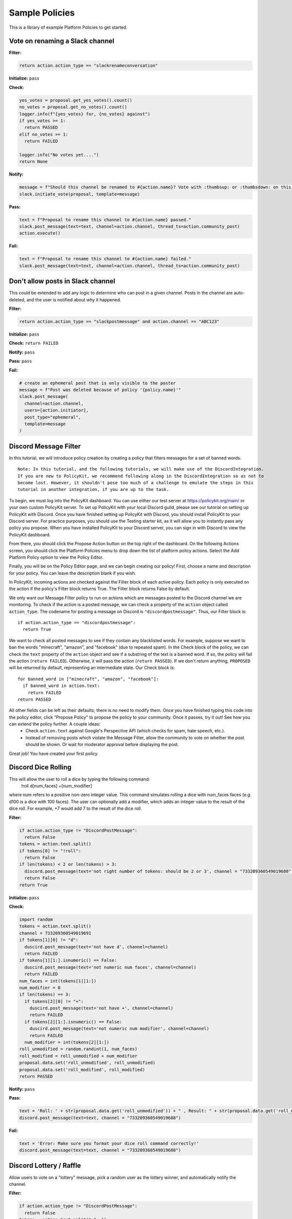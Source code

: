 .. _start:


Sample Policies
###############

This is a library of example Platform Policies to get started.

Vote on renaming a Slack channel
--------------------------------

**Filter:**

.. code-block:: python

  return action.action_type == "slackrenameconversation"

**Initialize:** ``pass``

**Check:**

.. code-block:: python

  yes_votes = proposal.get_yes_votes().count()
  no_votes = proposal.get_no_votes().count()
  logger.info(f"{yes_votes} for, {no_votes} against")
  if yes_votes >= 1:
    return PASSED
  elif no_votes >= 1:
    return FAILED

  logger.info("No votes yet....")
  return None

**Notify:**

.. code-block:: python

  message = f"Should this channel be renamed to #{action.name}? Vote with :thumbsup: or :thumbsdown: on this post."
  slack.initiate_vote(proposal, template=message)

**Pass:**

.. code-block:: python

  text = f"Proposal to rename this channel to #{action.name} passed."
  slack.post_message(text=text, channel=action.channel, thread_ts=action.community_post)
  action.execute()

**Fail:**

.. code-block:: python

  text = f"Proposal to rename this channel to #{action.name} failed."
  slack.post_message(text=text, channel=action.channel, thread_ts=action.community_post)


Don't allow posts in Slack channel
----------------------------------

This could be extended to add any logic to determine who can post in a given channel.
Posts in the channel are auto-deleted, and the user is notified about why it happened.

**Filter:**

.. code-block:: python

  return action.action_type == "slackpostmessage" and action.channel == "ABC123"

**Initialize:** ``pass``

**Check:** ``return FAILED``

**Notify:** ``pass``

**Pass:** ``pass``

**Fail:**

.. code-block:: python

  # create an ephemeral post that is only visible to the poster
  message = f"Post was deleted because of policy '{policy.name}'"
  slack.post_message(
    channel=action.channel,
    users=[action.initiator],
    post_type="ephemeral",
    template=message
  )


Discord Message Filter
----------------------

In this tutorial, we will introduce policy creation by creating a policy that filters messages for a set of banned words.

::

 Note: In this tutorial, and the following tutorials, we will make use of the DiscordIntegration.
 If you are new to PolicyKit, we recommend following along in the DiscordIntegration so as not to
 become lost. However, it shouldn't pose too much of a challenge to emulate the steps in this
 tutorial in another integration, if you are up to the task.

To begin, we must log into the PolicyKit dashboard. You can use either our test server at `https://policykit.org/main/ <https://policykit.org/main/>`_ or your own custom PolicyKit server. To set up PolicyKit with your local Discord guild, please see our tutorial on setting up PolicyKit with Discord. Once you have finished setting up PolicyKit with Discord, you should install PolicyKit to your Discord server. For practice purposes, you should use the Testing starter kit, as it will allow you to instantly pass any policy you propose. When you have installed PolicyKit to your Discord server, you can sign in with Discord to view the PolicyKit dashboard.

From there, you should click the Propose Action button on the top right of the dashboard. On the following Actions screen, you should click the Platform Policies menu to drop down the list of platform policy actions. Select the Add Platform Policy option to view the Policy Editor.

Finally, you will be on the Policy Editor page, and we can begin creating our policy! First, choose a name and description for your policy. You can leave the description blank if you wish.

In PolicyKit, incoming actions are checked against the Filter block of each active policy. Each policy is only executed on the action if the policy's Filter block returns True. The Filter block returns False by default.

We only want our Message Filter policy to run on actions which are messages posted to the Discord channel we are monitoring. To check if the action is a posted message, we can check a property of the ``action`` object called ``action_type``. The codename for posting a message on Discord is ``"discordpostmessage"``. Thus, our Filter block is::

  if action.action_type == "discordpostmessage":
    return True

We want to check all posted messages to see if they contain any blacklisted words. For example, suppose we want to ban the words "minecraft", "amazon", and "facebook" (due to repeated spam). In the Check block of the policy, we can check the ``text`` property of the ``action`` object and see if a substring of the text is a banned word. If so, the policy will fail the action (``return FAILED``). Otherwise, it will pass the action (``return PASSED``). If we don't return anything, ``PROPOSED`` will be returned by default, representing an intermediate state. Our Check block is::

  for banned_word in ["minecraft", "amazon", "facebook"]:
    if banned_word in action.text:
      return FAILED
  return PASSED

All other fields can be left as their defaults; there is no need to modify them. Once you have finished typing this code into the policy editor, click "Propose Policy" to propose the policy to your community. Once it passes, try it out! See how you can extend the policy further. A couple ideas:
 * Check ``action.text`` against Google's Perspective API (which checks for spam, hate speech, etc.).
 * Instead of removing posts which violate the Message Filter, allow the community to vote on whether the post should be shown. Or wait for moderator approval before displaying the post.

Great job! You have created your first policy.

Discord Dice Rolling
--------------------

This will allow the user to roll a dice by typing the following command:
     !roll d[num_faces] +[num_modifier]
where num refers to a positive non-zero integer value. This command simulates rolling a dice with num_faces faces (e.g. d100 is a dice with 100 faces). The user can optionally add a modifier, which adds an integer value to the result of the dice roll. For example, +7 would add 7 to the result of the dice roll.

**Filter:**

.. code-block:: python

  if action.action_type != "DiscordPostMessage":
    return False
  tokens = action.text.split()
  if tokens[0] != "!roll":
    return False
  if len(tokens) < 2 or len(tokens) > 3:
    discord.post_message(text='not right number of tokens: should be 2 or 3', channel = "733209360549019688")
    return False
  return True

**Initialize:** ``pass``

**Check:**

.. code-block:: python

  import random
  tokens = action.text.split()
  channel = 733209360549019691
  if tokens[1][0] != "d":
    duscird.post_message(text='not have d', channel=channel)
    return FAILED
  if tokens[1][1:].isnumeric() == False:
    duscird.post_message(text='not numeric num faces', channel=channel)
    return FAILED
  num_faces = int(tokens[1][1:])
  num_modifier = 0
  if len(tokens) == 3:
    if tokens[2][0] != "+":
      duscird.post_message(text='not have +', channel=channel)
      return FAILED
    if tokens[2][1:].isnumeric() == False:
      duscird.post_message(text='not numeric num modifier', channel=channel)
      return FAILED
    num_modifier = int(tokens[2][1:])
  roll_unmodified = random.randint(1, num_faces)
  roll_modified = roll_unmodified + num_modifier
  proposal.data.set('roll_unmodified', roll_unmodified)
  proposal.data.set('roll_modified', roll_modified)
  return PASSED

**Notify:** ``pass``

**Pass:**

.. code-block:: python

  text = 'Roll: ' + str(proposal.data.get('roll_unmodified')) + " , Result: " + str(proposal.data.get('roll_modified'))
  discord.post_message(text=text, channel = "733209360549019688")

**Fail:**

.. code-block:: python

  text = 'Error: Make sure you format your dice roll command correctly!'
  discord.post_message(text=text, channel = "733209360549019688")

Discord Lottery / Raffle
------------------------

Allow users to vote on a "lottery" message, pick a random user as the lottery winner, and automatically notify the channel.

**Filter:**

.. code-block:: python

  if action.action_type != "DiscordPostMessage":
    return False
  tokens = action.text.split(" ", 1)
  if tokens[0] != "!lottery":
    return False
  if len(tokens) != 2:
    discord.post_message(text='need a lottery message', channel = "733209360549019688")
    return False
  proposal.data.set('message', tokens[1])
  return True

**Initialize:** ``pass``

**Notify:**

.. code-block:: python

  message = proposal.data.get('message')
  discord.initiate_vote(proposal, template=message, channel = "733209360549019688")

**Check:**

.. code-block:: python

  all_votes = proposal.get_yes_votes()
  num_votes = len(all_votes)
  if num_votes >= 3:
    return PASSED

**Pass:**

.. code-block:: python

  import random

  all_votes = proposal.get_yes_votes()
  num_votes = len(all_votes)
  winner = random.randint(0, num_votes)
  winner_name = all_votes[winner].user.readable_name
  message = "Congratulations! " + winner_name + " has won the lottery!"
  discord.post_message(text=message, channel = "733209360549019688")

**Fail:** ``pass``

Use SourceCred to gate posts on a Discourse topic
-------------------------------------------------

When a user makes a post on Discourse topic 116, look up their Cred value.
If they don't have at least 1 Cred, delete the post, and
send them a message explaining why.

**Required integrations**: ``sourcecred`` ``discourse``

**Filter:**

.. code-block:: python

    return action.action_type == "metagovaction" and \
        action.event_type == "discourse.post_created" and \
        action.event_data["topic_id"] == 116

**Initialize:**

.. code-block:: python

    # store the required cred threshold so we can access it later
    proposal.data.set("required_cred", 1)

**Notify:** ``pass``

**Check:**

.. code-block:: python

    username = action.initiator.metagovuser.external_username
    params = {"username": username}
    result = metagov.perform_action("sourcecred.user-cred", params)
    user_cred = result["value"]

    # store the user cred value so we can access it later
    proposal.data.set("cred", user_cred)

    return PASSED if user_cred >= proposal.data.get("required_cred") else FAILED


**Pass:** ``pass``

**Fail:**

.. code-block:: python

    # Delete the post
    metagov.perform_action("discourse.delete-post", {"id": action.event_data["id"]})

    # Let the user know why
    user_cred = proposal.data.get("cred")
    required_cred = proposal.data.get("required_cred")
    post_url = action.event_data["url"]
    discourse_username = action.initiator.metagovuser.external_username
    params = {
        "title": "PolicyKit deleted your post",
        "raw": f"The following post was deleted because you only have {user_cred} Cred, and at least {required_cred} Cred is required for posting on that topic: {post_url}",
        "is_warning": False,
        "target_usernames": [discourse_username]
    }
    metagov.perform_action("discourse.create-message", params)


Vote on Open Collective expense
-------------------------------

When an expense is submitted in Open Collective, start a new conversation thread
in the Open Collective collective. Members can vote on the expense using thumbs-up
or thumbs-down emoji reactions. After 3 days, the expense is automatically approved
or rejected. This policy could be modified to use any other voting mechanism
(Loomio, Slack emoji-voting, Discourse polls, etc).

**Required integrations**: ``opencollective``

**Filter:**

.. code-block:: python

    return action.action_type == "metagovaction" and \
        action.event_type == "opencollective.expense_created"

**Initialize:**

.. code-block:: python

    # Initiate governance process called "opencollective.vote"

    expense_url = action.event_data['url']
    description = action.event_data['description']
    parameters = {
        "title": f"Vote on expense '{description}'",
        "details": f"Thumbs-up or thumbs-down react to vote on expense {expense_url}"
    }
    result = metagov.start_process("opencollective.vote", parameters)
    vote_url = result.outcome.get("vote_url")
    # [elided] optionally, message users on whatever platform to tell them to vote at vote_url

**Notify:** ``pass``


**Check:**

.. code-block:: python

    # When 3 days have passed, close the process and decide whether this policy has PASSED or FAILED

    import datetime

    if proposal.get_time_elapsed() > datetime.timedelta(days=3):
        result = metagov.close_process()
        yes_votes = result.outcome["votes"]["yes"]
        no_votes = result.outcome["votes"]["no"]
        return PASSED if yes_votes >= no_votes else FAILED

    return None


**Pass:**

.. code-block:: python

    # Approve the expense

    parameters = {
        "expense_id": action.event_data["id"],
        "action": "APPROVE"
    }
    metagov.perform_action("opencollective.process-expense", parameters)

**Fail:**

.. code-block:: python

    # Reject the expense

    parameters = {
        "expense_id": action.event_data["id"],
        "action": "REJECT"
    }
    metagov.perform_action("opencollective.process-expense", parameters)


Add a NEAR DAO proposal
-----------------------

When a new Discourse topic is created with tag ``dao-proposal``, add a new proposal to the community's NEAR DAO.
Uses the `near.call <https://metagov.policykit.org/redoc/#operation/near.call>`_ action.

**Required integrations**: ``discourse`` ``near``

**Filter:**

.. code-block:: python

    return action.action_type == "metagovaction" and \
        action.event_type == "discourse.topic_created" and \
        "dao-proposal" in action.event_data["tags"]

**Initialize:** ``pass``

**Notify:** ``pass``

**Check:** ``return PASSED``

**Pass:**

.. code-block:: python

    title = action.event_data["title"]
    topic_url = action.event_data["url"]

    # How we find the wallet ID for the Discourse user? Hard-coding the target for this example.
    discourse_username = action.initiator.metagovuser.external_username


    params = {
        "method_name": "add_proposal",
        "args": {
            "proposal": {
                "description": f"Pay {discourse_username} for {title}. Link: {topic_url}",
                "kind": {"type": "Payout",  "amount": "100" },
                "target": "dev.mashton.testnet"
            }
        },
        "gas": 100000000000000,
        "amount": 100000000000000
    }

    result = metagov.perform_action("near.call", params)
    logger.info(f"NEAR call: {result.get('status')}")

**Fail:** ``pass``


Vote on Discourse Proposal in Loomio
------------------------------------

When a new Discourse topic is created with tag ``special-proposal``, start a new vote in Loomio
to decide whether to accept or reject the proposal. If rejected, delete the topic. This example
uses the Metagov ``discourse`` plugin, which is distinct from the PolicyKit Discourse integration.
This policy can be defined for any PolicyKit community (a Slack community, for example).

**Required integrations**: ``discourse`` ``loomio``

**Filter:**

.. code-block:: python

    return action.action_type == "metagovaction" and \
        action.event_type == "discourse.topic_created" and \
        "special-proposal" in action.event_data["tags"]

**Initialize:**

.. code-block:: python

    title = action.event_data["title"]
    discourse_username = action.initiator.metagovuser.external_username
    topic_url = action.event_data["url"]

    import datetime
    closing_at = (proposal.proposal_time + datetime.timedelta(days=3)).strftime("%Y-%m-%d")

    # Kick off a vote in Loomio
    parameters = {
        "title": f"Vote on adding proposal '{title}'",
        "details": f"proposed by {discourse_username} on Discourse: {topic_url}",
        "options": ["agree", "disagree"],
        "closing_at": closing_at
    }
    result = metagov.start_process("loomio.poll", parameters)
    poll_url = result.outcome.get("poll_url")

    # Make a post in Discourse to let people know where to vote
    params = {
        "topic_id": action.event_data["id"],
        "raw": f"Loomio vote started at {poll_url}",
    }
    metagov.perform_action("discourse.create-post", params)

**Notify:** ``pass``

**Check:**

.. code-block:: python

    result = metagov.get_process()

    # log intermediate results. visible in PolicyKit app log page.
    logger.info("Loomio result: " + str(result))

    if result.status == "completed":
        agrees = result.outcome["votes"]["agree"]
        disagrees = result.outcome["votes"]["disagree"]
        outcome_text = f"{agrees} people agreed, and {disagrees} people disagreed."
        proposal.data.set("outcome_text", outcome_text)

        return PASSED if agrees > disagrees else FAILED

    return None # pending




**Pass:**

.. code-block:: python

    text = proposal.data.get('outcome_text')
    params = {
        "topic_id": action.event_data["id"],
        "raw": f"{text} The proposal is approved!",
    }
    metagov.perform_action("discourse.create-post", params)

**Fail:**

.. code-block:: python

    text = proposal.data.get('outcome_text')
    params = {
        "topic_id": action.event_data["id"],
        "raw": f"{text} The proposal is rejected. Deleting this topic."
    }
    metagov.perform_action("discourse.create-post", params)

    # Delete the topic
    metagov.perform_action("discourse.delete-topic", {"id": action.event_data["id"]})

Vote on Adding Payment Pointers to a Web Monetization Rev Share config
----------------------------------------------------------------------

When a Discourse user adds a wallet to their profile, start a vote on whether to add the wallet to the community's `probabilistic revenue share config <https://webmonetization.org/docs/probabilistic-rev-sharing/>`_.
This policy assumes that there is a custom `User Field <https://meta.discourse.org/t/how-to-create-and-configure-custom-user-fields/113192>`_ in Discourse in position "1" that holds an UpHold or GateHub wallet payment pointer.
This policy also assumes that the Discourse server has the experimental `Metagov Web Monetization Discourse plugin <https://github.com/metagov/discourse-web-monetization>`_ installed, to generate revenue from forum content in the form of Web Monetization micropayments. All content generated on Discourse will be split equally between all wallets rev share config, which is stored in Metagov.

**Required integrations**: ``discourse``

**Filter:**

.. code-block:: python

    is_user_fields_changed = action.action_type == "metagovaction" and action.event_type == "discourse.user_fields_changed"
    if not is_user_fields_changed:
      return False

    user = action.event_data["username"]
    custom_wallet_field_key = "1"
    old_wallet = action.event_data.get("old_user_fields", {}).get(custom_wallet_field_key)
    new_wallet = action.event_data.get("user_fields", {}).get(custom_wallet_field_key)
    if old_wallet == new_wallet:
      logger.info(f"no wallet change for {user}, they must have changed another field. skipping.")
      return False

    logger.info(f"User {user} changed their wallet from '{old_wallet}' to '{new_wallet}'")
    proposal.data.set("old_wallet", old_wallet)
    proposal.data.set("new_wallet", new_wallet)
    return True

**Initialize:** ``pass``

**Notify:**

.. code-block:: python

    user = action.event_data["username"]

    old_wallet = proposal.data.get("old_wallet")
    new_wallet = proposal.data.get("new_wallet")
    if not new_wallet:
      logger.info("wallet was removed, no need to vote")
      return

    #get the current config
    response = metagov.perform_action("revshare.get-config", {})
    logger.info(f"get-config response: {response}")

    parameters = {
        "title": f"Add '{new_wallet}' to revshare config - test",
        "details": f"{user} proposes to add wallet '{new_wallet}' and remove wallet '{old_wallet or ''}'. The current revshare configuraton is: {response}",
       "options": ["approve", "disapprove"],
       "topic_id": 133
    }
    result = metagov.start_process("discourse.poll", parameters)
    poll_url = result.outcome.get("poll_url")
    logger.info(f"Vote at {poll_url}")


    params = {
        "title": f"Request to add '{new_wallet}' under review",
        "raw": f"Vote occurring at {poll_url}",
        "target_usernames": [user]
    }
    response = metagov.perform_action("discourse.create-message", params)
    proposal.data.set("dm_topic_id", response["topic_id"])





**Check:**

.. code-block:: python

    new_wallet = proposal.data.get("new_wallet")
    if not new_wallet:
      logger.info("wallet was removed, no need to vote")
      return PASSED


    result = metagov.get_process()
    if not result:
      return None

    logger.info(f"Discourse Poll ({result.status}) outcome: {result.outcome}")

    agrees = result.outcome.get("votes", {}).get("approve", 0)
    disagrees = result.outcome.get("votes", {}).get("disapprove", 0)

    if (agrees >= 1) or (disagrees >= 3):
      # custom closing condition was met, close the poll in Discourse
      metagov.close_process()
      return PASSED if agrees > disagrees else FAILED
    elif result.status == "completed":
      # the poll was "closed" on discourse by a user
      return PASSED if agrees > disagrees else FAILED

    return None # pending




**Pass:**

.. code-block:: python

     user = action.event_data["username"]
     old_wallet = proposal.data.get("old_wallet")
     new_wallet = proposal.data.get("new_wallet")

     logger.info(f"APPROVED: User {user} changed their wallet from '{old_wallet}' to '{new_wallet}'")

     # remove old pointer.
     if old_wallet:
       response = metagov.perform_action("revshare.remove-pointer", {"pointer": old_wallet})
       logger.info(f"remove-pointer response: {response}")

     if new_wallet:
       # add new pointer.
       response = metagov.perform_action("revshare.add-pointer", {"pointer": new_wallet, "weight": 1})
       logger.info(f"add-pointer response: {response}")


       params = {
           "raw": f"Your new payment pointer was added to the revshare config $$$! Current config is {response}",
           "target_usernames": [user],
           "topic_id": proposal.data.get("dm_topic_id")
       }
       metagov.perform_action("discourse.create-message", params)



**Fail:**

.. code-block:: python

    user = action.event_data["username"]
    old_wallet = proposal.data.get("old_wallet")
    new_wallet = proposal.data.get("new_wallet")

    logger.info(f"FAILED: User {user} changed their wallet from '{old_wallet}' to '{new_wallet}'")

    params = {
        "raw": f"Your request to get $$ was rejected",
        "target_usernames": [user],
       "topic_id": proposal.data.get("dm_topic_id")
    }
    metagov.perform_action("discourse.create-message", params)




